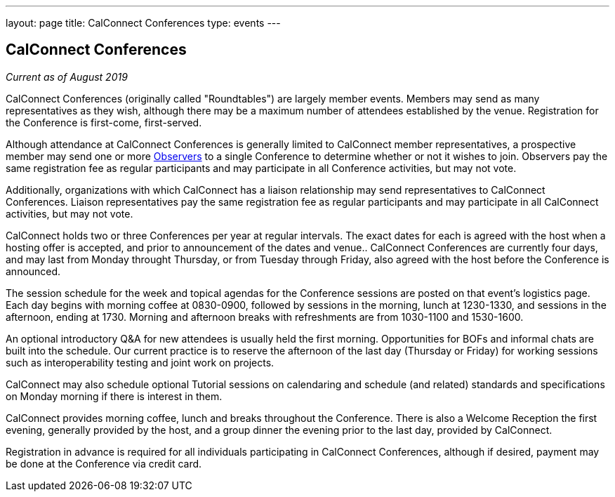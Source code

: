 ---
layout: page
title: CalConnect Conferences
type: events
---

== CalConnect Conferences

_Current as of August 2019_

CalConnect Conferences (originally called "Roundtables") are largely
member events. Members may send as many representatives as they wish,
although there may be a maximum number of attendees established by the
venue. Registration for the Conference is first-come, first-served.

Although attendance at CalConnect Conferences is generally limited to
CalConnect member representatives, a prospective member may send one or
more
link:/events/events-activities/observers[Observers]
to a single Conference to determine whether or not it wishes to join.
Observers pay the same registration fee as regular participants and may
participate in all Conference activities, but may not vote.

Additionally, organizations with which CalConnect has a liaison
relationship may send representatives to CalConnect Conferences.
Liaison representatives pay the same registration fee as regular
participants and may participate in all CalConnect activities, but may
not vote.

CalConnect holds two or three Conferences per year at regular
intervals.  The exact dates for each is agreed with the host when a
hosting offer is accepted, and prior to announcement of the dates and
venue..  CalConnect Conferences are currently four days, and may last
from Monday throught Thursday, or from Tuesday through Friday, also
agreed with the host before the Conference is announced.

The session schedule for the week and topical agendas for the Conference
sessions are posted on that event's logistics page.  Each day begins
with morning coffee at 0830-0900, followed by sessions in the morning,
lunch at 1230-1330, and sessions in the afternoon, ending at 1730.
Morning and afternoon breaks with refreshments are from 1030-1100 and
1530-1600.

An optional introductory Q&A for new attendees is usually held the first
morning. Opportunities for BOFs and informal chats are built into the
schedule.  Our current practice is to reserve the afternoon of the last
day (Thursday or Friday) for working sessions such as interoperability
testing and joint work on projects.

CalConnect may also schedule optional Tutorial sessions on calendaring
and schedule (and related) standards and specifications on Monday
morning if there is interest in them.

CalConnect provides morning coffee, lunch and breaks throughout the
Conference. There is also a Welcome Reception the first evening,
generally provided by the host, and a group dinner the evening prior to
the last day, provided by CalConnect.

Registration in advance is required for all individuals participating in
CalConnect Conferences, although if desired, payment may be done at the
Conference via credit card.